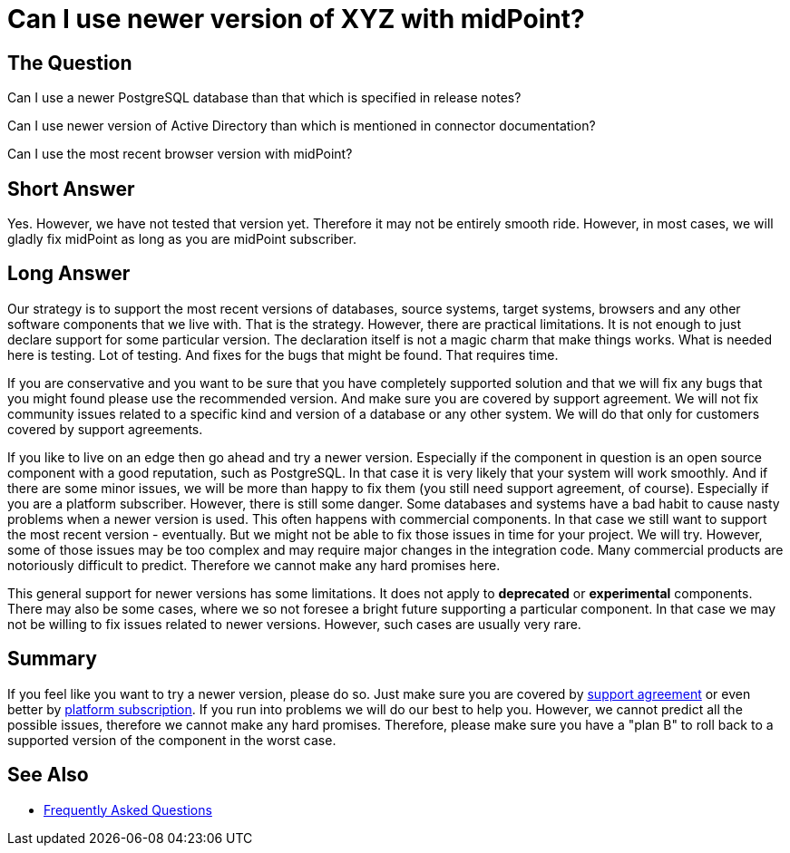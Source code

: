 = Can I use newer version of XYZ with midPoint?
:page-wiki-name: Can I use newer version of XYZ with midPoint?
:page-wiki-id: 36569437
:page-wiki-metadata-create-user: semancik
:page-wiki-metadata-create-date: 2019-09-12T09:18:55.124+02:00
:page-wiki-metadata-modify-user: semancik
:page-wiki-metadata-modify-date: 2020-10-01T19:23:04.798+02:00

== The Question

Can I use a newer PostgreSQL database than that which is specified in release notes?

Can I use newer version of Active Directory than which is mentioned in connector documentation?

Can I use the most recent browser version with midPoint?

== Short Answer

Yes.
However, we have not tested that version yet.
Therefore it may not be entirely smooth ride.
However, in most cases, we will gladly fix midPoint as long as you are midPoint subscriber.

== Long Answer

Our strategy is to support the most recent versions of databases, source systems, target systems, browsers and any other software components that we live with.
That is the strategy.
However, there are practical limitations.
It is not enough to just declare support for some particular version.
The declaration itself is not a magic charm that make things works.
What is needed here is testing.
Lot of testing.
And fixes for the bugs that might be found.
That requires time.

If you are conservative and you want to be sure that you have completely supported solution and that we will fix any bugs that you might found please use the recommended version.
And make sure you are covered by support agreement.
We will not fix community issues related to a specific kind and version of a database or any other system.
We will do that only for customers covered by support agreements.

If you like to live on an edge then go ahead and try a newer version.
Especially if the component in question is an open source component with a good reputation, such as PostgreSQL. In that case it is very likely that your system will work smoothly.
And if there are some minor issues, we will be more than happy to fix them (you still need support agreement, of course).
Especially if you are a platform subscriber.
However, there is still some danger.
Some databases and systems have a bad habit to cause nasty problems when a newer version is used.
This often happens with commercial components.
In that case we still want to support the most recent version - eventually.
But we might not be able to fix those issues in time for your project.
We will try.
However, some of those issues may be too complex and may require major changes in the integration code.
Many commercial products are notoriously difficult to predict.
Therefore we cannot make any hard promises here.

This general support for newer versions has some limitations.
It does not apply to *deprecated* or *experimental* components.
There may also be some cases, where we so not foresee a bright future supporting a particular component.
In that case we may not be willing to fix issues related to newer versions.
However, such cases are usually very rare.

== Summary

If you feel like you want to try a newer version, please do so.
Just make sure you are covered by xref:/support/subscription-sponsoring/[support agreement] or even better by xref:/support/subscription-sponsoring/[platform subscription].
If you run into problems we will do our best to help you.
However, we cannot predict all the possible issues, therefore we cannot make any hard promises.
Therefore, please make sure you have a "plan B" to roll back to a supported version of the component in the worst case.

== See Also

* xref:/faq/[Frequently Asked Questions]